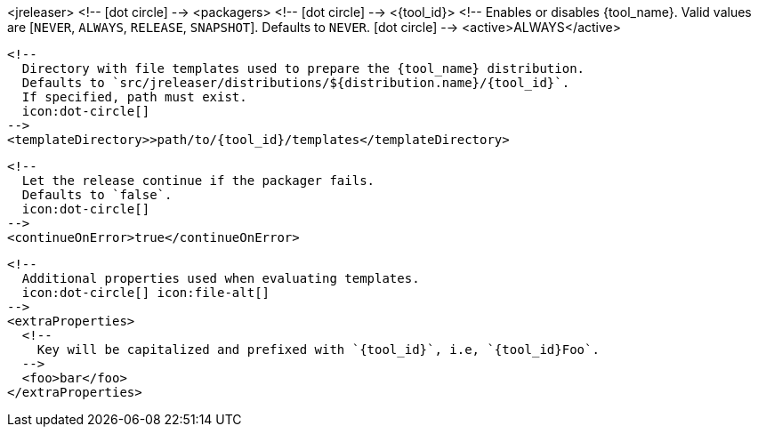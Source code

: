 <jreleaser>
  <!--
    icon:dot-circle[]
  -->
  <packagers>
    <!--
      icon:dot-circle[]
    -->
    <{tool_id}>
      <!--
        Enables or disables {tool_name}.
        Valid values are [`NEVER`, `ALWAYS`, `RELEASE`, `SNAPSHOT`].
        Defaults to `NEVER`.
        icon:dot-circle[]
      -->
      <active>ALWAYS</active>

      <!--
        Directory with file templates used to prepare the {tool_name} distribution.
        Defaults to `src/jreleaser/distributions/${distribution.name}/{tool_id}`.
        If specified, path must exist.
        icon:dot-circle[]
      -->
      <templateDirectory>>path/to/{tool_id}/templates</templateDirectory>

      <!--
        Let the release continue if the packager fails.
        Defaults to `false`.
        icon:dot-circle[]
      -->
      <continueOnError>true</continueOnError>

      <!--
        Additional properties used when evaluating templates.
        icon:dot-circle[] icon:file-alt[]
      -->
      <extraProperties>
        <!--
          Key will be capitalized and prefixed with `{tool_id}`, i.e, `{tool_id}Foo`.
        -->
        <foo>bar</foo>
      </extraProperties>